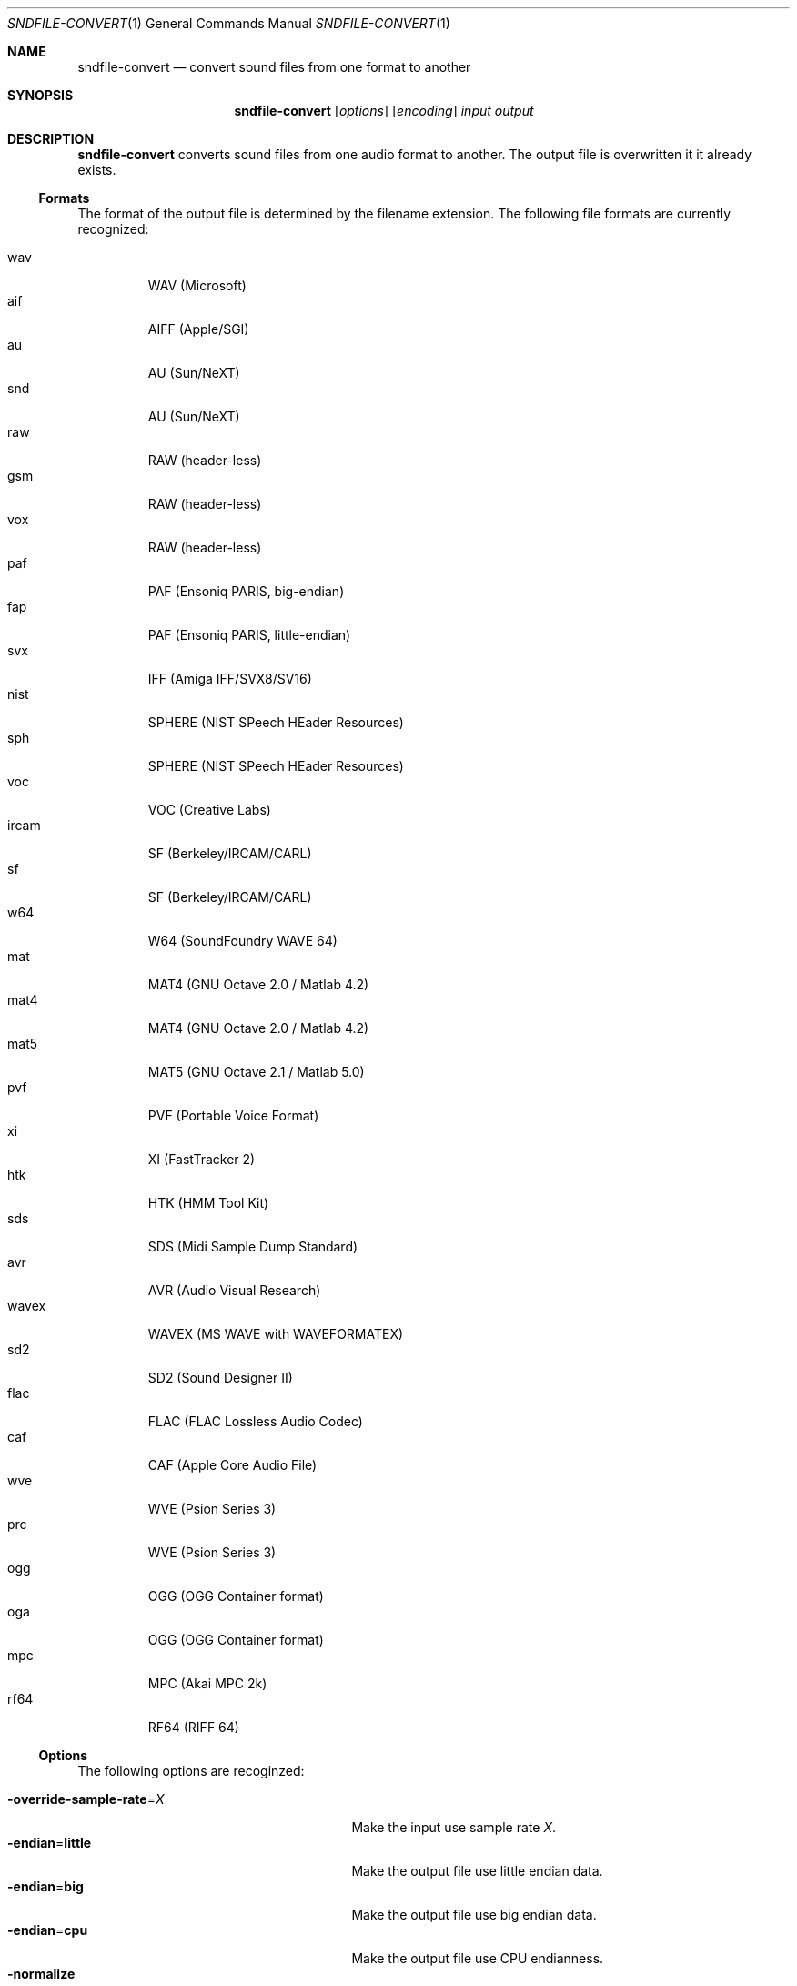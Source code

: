 .Dd "June 30, 2014"
.Dt SNDFILE-CONVERT 1
.Os
.Sh NAME
.Nm sndfile-convert
.Nd convert sound files from one format to another
.Sh SYNOPSIS
.Nm sndfile-convert
.Op Ar options
.Op Ar encoding
.Ar input
.Ar output
.Sh DESCRIPTION
.Nm
converts sound files from one audio format to another.
The output file is overwritten it it already exists.
.Ss Formats
The format of the output file is determined by the filename extension.
The following file formats are currently recognized:
.Pp
.Bl -tag -compact -width ircam
.It wav
WAV (Microsoft)
.It aif
AIFF (Apple/SGI)
.It au
AU (Sun/NeXT)
.It snd
AU (Sun/NeXT)
.It raw
RAW (header-less)
.It gsm
RAW (header-less)
.It vox
RAW (header-less)
.It paf
PAF (Ensoniq PARIS, big-endian)
.It fap
PAF (Ensoniq PARIS, little-endian)
.It svx
IFF (Amiga IFF/SVX8/SV16)
.It nist
SPHERE (NIST SPeech HEader Resources)
.It sph
SPHERE (NIST SPeech HEader Resources)
.It voc
VOC (Creative Labs)
.It ircam
SF (Berkeley/IRCAM/CARL)
.It sf
SF (Berkeley/IRCAM/CARL)
.It w64
W64 (SoundFoundry WAVE 64)
.It mat
MAT4 (GNU Octave 2.0 / Matlab 4.2)
.It mat4
MAT4 (GNU Octave 2.0 / Matlab 4.2)
.It mat5
MAT5 (GNU Octave 2.1 / Matlab 5.0)
.It pvf
PVF (Portable Voice Format)
.It xi
XI (FastTracker 2)
.It htk
HTK (HMM Tool Kit)
.It sds
SDS (Midi Sample Dump Standard)
.It avr
AVR (Audio Visual Research)
.It wavex
WAVEX (MS WAVE with WAVEFORMATEX)
.It sd2
SD2 (Sound Designer II)
.It flac
FLAC (FLAC Lossless Audio Codec)
.It caf
CAF (Apple Core Audio File)
.It wve
WVE (Psion Series 3)
.It prc
WVE (Psion Series 3)
.It ogg
OGG (OGG Container format)
.It oga
OGG (OGG Container format)
.It mpc
MPC (Akai MPC 2k)
.It rf64
RF64 (RIFF 64)
.El
.Ss Options
The following options are recoginzed:
.Pp
.Bl -tag -compact -width "override-sample-rate=XXXX"
.It Fl override-sample-rate Ns = Ns Ar X
Make the input use sample rate
.Ar X .
.It Fl endian Ns = Ns Cm little
Make the output file use little endian data.
.It Fl endian Ns = Ns Cm big
Make the output file use big endian data.
.It Fl endian Ns = Ns Cm cpu
Make the output file use CPU endianness.
.It Fl normalize
Normalize the audio data in the output file.
.El
.Ss Encodings
The optional
.Ar encoding
parameter allows setting of the data encoding for the output file.
The following encodings are currently supported:
.Pp
.Bl -tag -compact -width ima-adpcmXX
.It Fl pcms8
signed 8 bit pcm
.It Fl pcmu8
unsigned 8 bit pcm
.It Fl pcm16
16 bit pcm
.It Fl pcm24
24 bit pcm
.It Fl pcm32
32 bit pcm
.It Fl float32
32 bit floating point
.It Fl ulaw
ULAW
.It Fl alaw
ALAW
.It Fl ima-adpcm
IMA ADPCM (WAV only)
.It Fl ms-adpcm
MS ADPCM (WAV only)
.It Fl gsm610
GSM6.10 (WAV only)
.It Fl dwvw12
12 bit DWVW (AIFF only)
.It Fl dwvw16
16 bit DWVW (AIFF only)
.It Fl dwvw24
24 bit DWVW (AIFF only)
.It Fl vorbis
Vorbis (OGG only)
.El
.Pp
If no encoding is specified for the output file,
.Nm
will try to use the encoding of the input file.
This will not always work as most container formats
(e.g. WAV, AIFF etc) only support a small subset of encodings
(eg 16 bit PCM, a-law, Vorbis etc).
.Sh EXIT STATUS
.Bl -tag -width 0 -compact
.It 0
The conversion was successful.
.It 1
An error occured.
.El
.Sh SEE ALSO
.Lk http://www.mega-nerd.com/libsndfile/
.Sh AUTHORS
.An Erik de Castro Lopo Aq Mt erikd@mega-nerd.com .

